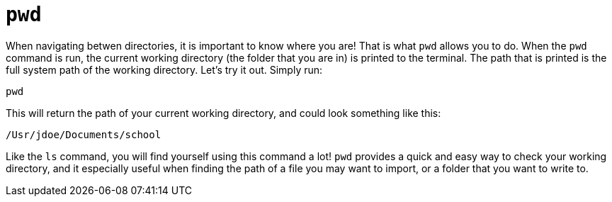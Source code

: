 = `pwd`

When navigating betwen directories, it is important to know where you are! That is what `pwd` allows you to do. When the `pwd` command is run, the current working directory (the folder that you are in) is printed to the terminal. The path that is printed is the full system path of the working directory. Let's try it out. Simply run:

----
pwd
----

This will return the path of your current working directory, and could look something like this:

----
/Usr/jdoe/Documents/school
----

Like the `ls` command, you will find yourself using this command a lot! `pwd` provides a quick and easy way to check your working directory, and it especially useful when finding the path of a file you may want to import, or a folder that you want to write to.